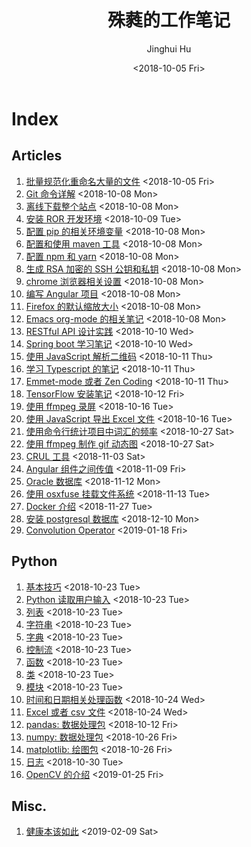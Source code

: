 #+TITLE: 殊蕤的工作笔记
#+AUTHOR: Jinghui Hu
#+EMAIL: hujinghui@buaa.edu.cn
#+DATE: <2018-10-05 Fri>



[[file:resource/image/2018/11/header.png]]

# END OF HEADER

* Index
** Articles
01. [[./article/01.rename-many-files.org][批量规范化重命名大量的文件]] <2018-10-05 Fri>
02. [[./article/02.git-command-in-detail.org][Git 命令详解]] <2018-10-08 Mon>
03. [[./article/03.download-all-site-via-wget.org][离线下载整个站点]] <2018-10-08 Mon>
04. [[./article/04.setup-ROR-enviroment.org][安装 ROR 开发环境]] <2018-10-09 Tue>
05. [[./article/05.setup-pip-envs.org][配置 pip 的相关环境变量]] <2018-10-08 Mon>
06. [[./article/06.setup-and-use-maven.org][配置和使用 maven 工具]] <2018-10-08 Mon>
07. [[./article/07.setup-npm-and-yarn.org][配置 npm 和 yarn]] <2018-10-08 Mon>
08. [[./article/08.generate-ssh-key.org][生成 RSA 加密的 SSH 公钥和私钥]] <2018-10-08 Mon>
09. [[./article/09.chrome-options.org][chrome 浏览器相关设置]] <2018-10-08 Mon>
10. [[./article/10.start-angular-project.org][编写 Angular 项目]] <2018-10-08 Mon>
11. [[./article/11.firefox-default-zoom-pixel.org][Firefox 的默认缩放大小]] <2018-10-08 Mon>
12. [[./article/12.emacs-org-mode-note.org][Emacs org-mode 的相关笔记]] <2018-10-08 Mon>
13. [[./article/13.RESTful-API-in-Practice.org][RESTful API 设计实践]] <2018-10-10 Wed>
14. [[./article/14.spring-boot-note.org][Spring boot 学习笔记]] <2018-10-10 Wed>
15. [[./article/15.qrcode-decoder-by-javascript.org][使用 JavaScript 解析二维码]] <2018-10-11 Thu>
16. [[./article/16.typescript-learning-notes.org][学习 Typescript 的笔记]] <2018-10-11 Thu>
17. [[./article/17.emmet-mode-or-zen-coding.org][Emmet-mode 或者 Zen Coding]] <2018-10-11 Thu>
18. [[./article/18.tensorflow-startup-notes.org][TensorFlow 安装笔记]] <2018-10-12 Fri>
19. [[./article/19.capture-screen-with-ffmpeg.org][使用 ffmpeg 录屏]] <2018-10-16 Tue>
20. [[./article/20.export-excel-by-javascript.org][使用 JavaScript 导出 Excel 文件]] <2018-10-16 Tue>
21. [[./article/21.count-words-from-cli.org][使用命令行统计项目中词汇的频率]] <2018-10-27 Sat>
22. [[./article/22.make-gif-images-with-ffmpeg.org][使用 ffmpeg 制作 gif 动态图]] <2018-10-27 Sat>
23. [[./article/23.curl-cheatsheet.org][CRUL 工具]] <2018-11-03 Sat>
24. [[./article/24.angular-passing-value-between-component.org][Angular 组件之间传值]] <2018-11-09 Fri>
25. [[./article/25.connect-oracle-database.org][Oracle 数据库]] <2018-11-12 Mon>
26. [[./article/26.using-osxfuse-to-mount-filesystem.org][使用 osxfuse 挂载文件系统]] <2018-11-13 Tue>
27. [[./article/27.docker-cheatsheet.org][Docker 介绍]] <2018-11-27 Tue>
28. [[./article/28.install-postgresql.org][安装 postgresql 数据库]] <2018-12-10 Mon>
29. [[./article/29.convolution-operator.org][Convolution Operator]] <2019-01-18 Fri>
** Python
01. [[./python/01.basic.org][基本技巧]] <2018-10-23 Tue>
02. [[./python/02.input.org][Python 读取用户输入]] <2018-10-23 Tue>
03. [[./python/03.list.org][列表]] <2018-10-23 Tue>
04. [[./python/04.string.org][字符串]] <2018-10-23 Tue>
05. [[./python/05.dict.org][字典]] <2018-10-23 Tue>
06. [[./python/06.ctrlflow.org][控制流]] <2018-10-23 Tue>
07. [[./python/07.function.org][函数]] <2018-10-23 Tue>
08. [[./python/08.class.org][类]] <2018-10-23 Tue>
09. [[./python/09.module.org][模块]] <2018-10-23 Tue>
10. [[./python/10.time-and-datetime.org][时间和日期相关处理函数]] <2018-10-24 Wed>
11. [[./python/11.excel-and-csv.org][Excel 或者 csv 文件]] <2018-10-24 Wed>
12. [[./python/12.lib-pandas.org][pandas: 数据处理包]] <2018-10-12 Fri>
13. [[./python/13.lib-numpy.org][numpy: 数据处理包]] <2018-10-26 Fri>
14. [[./python/14.lib-matplotlib.org][matplotlib: 绘图包]] <2018-10-26 Fri>
15. [[./python/15.logging.org][日志]] <2018-10-30 Tue>
16. [[./python/16.lib-opencv.org][OpenCV 的介绍]] <2019-01-25 Fri>
** Misc.
01. [[./misc/01.the-health-way.org][健康本该如此]] <2019-02-09 Sat>
